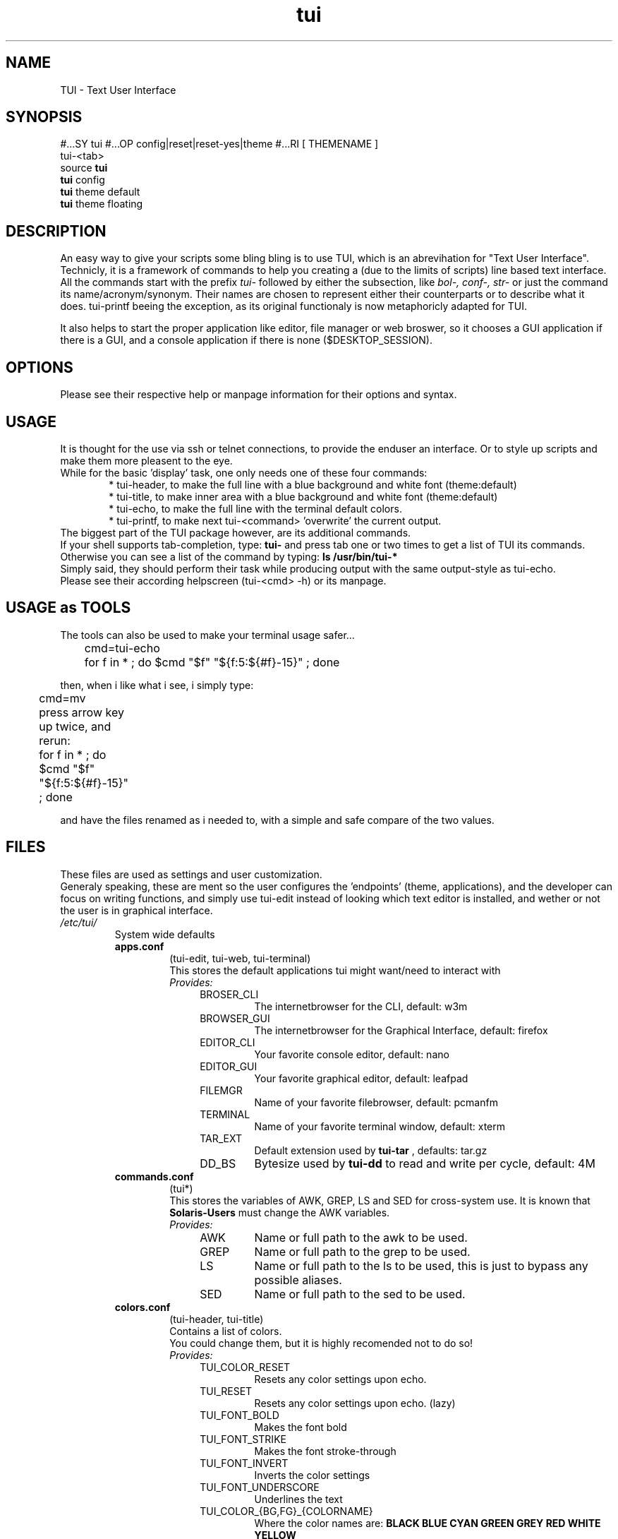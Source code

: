 .ig
TUI - Text User Interface
Copyright (C) November 2014 by Simon Arjuna Erat (sea), erat.simon@gmail.com
.. ....................................................
.TH "tui" 1 "2014-11-09" "Tui Version 0.7.5"

.SH NAME
TUI \- Text User Interface




.SH SYNOPSIS
#...SY tui
#...OP config|reset|reset-yes|theme
#...RI [ THEMENAME ]
.br
tui-<tab>
.br
source \fBtui\fP
.br
\fBtui\fP config
.br
\fBtui\fP theme default
.br
\fBtui\fP theme floating



.SH DESCRIPTION
.PP
An easy way to give your scripts some bling bling is to use TUI, which is an abrevihation for "Text User Interface".
Technicly, it is a framework of commands to help you creating a (due to the limits of scripts) line based text interface.
.br
All the commands start with the prefix 
.I tui-
followed by either the subsection, like 
.I bol-, conf-, str-
or just the command its name/acronym/synonym.
Their names are chosen to represent either their counterparts or to describe what it does. tui-printf beeing the exception, as its original functionaly is now metaphoricly adapted for TUI.
.br

It also helps to start the proper application like editor, file manager or web broswer, so it chooses a GUI application if there is a GUI, and a console application if there is none ($DESKTOP_SESSION).



.SH OPTIONS
Please see their respective help or manpage information for their options and syntax.



.SH USAGE
It is thought for the use via ssh or telnet connections, to provide the enduser an interface.
Or to style up scripts and make them more pleasent to the eye.
.br
While for the basic 'display' task, one only needs one of these four commands:
.RS 6
.br
* tui-header, to make the full line with a blue background and white font (theme:default)
.br
* tui-title, to make inner area with a blue background and white font (theme:default)
.br
* tui-echo, to make the full line with the terminal default colors.
.br
* tui-printf, to make next tui-<command> 'overwrite' the current output.
.RE
The biggest part of the TUI package however, are its additional commands.
.br
If your shell supports tab-completion, type: 
.B tui-
and press tab one or two times to get a list of TUI its commands.
Otherwise you can see a list of the command by typing:
.B ls /usr/bin/tui-*
.br
Simply said, they should perform their task while producing output with the same output-style as tui-echo.
.br
Please see their according helpscreen (tui-<cmd> -h) or its manpage.



.SH USAGE as TOOLS
The tools can also be used to make your terminal usage safer...
.br
	cmd=tui-echo
.br
	for f in * ; do $cmd "$f" "${f:5:${#f}-15}" ; done
.br

then, when i like what i see, i simply type: 
.br
	cmd=mv
.br

press arrow key up twice, and rerun:	
.br
	for f in * ; do $cmd "$f" "${f:5:${#f}-15}" ; done
.br

and have the files renamed as i needed to, with a simple and safe compare of the two values.
.br	



.SH FILES
These files are used as settings and user customization.
.br
Generaly speaking, these are ment so the user configures the 'endpoints' (theme, applications), 
and the developer can focus on writing functions, and simply use tui-edit instead of looking which text 
editor is installed, and wether or not the user is in graphical interface.
.br

.IP \fI/etc/tui/\fP
System wide defaults
.br
.RS 7
.IP \fBapps.conf\fP
(tui-edit, tui-web, tui-terminal)
.br
This stores the default applications tui might want/need to interact with
.br
.I
Provides:
.RS 11
.IP BROSER_CLI
The internetbrowser for the CLI, default: w3m
.IP BROWSER_GUI
The internetbrowser for the Graphical Interface, default: firefox
.IP EDITOR_CLI
Your favorite console editor, default: nano
.IP EDITOR_GUI
Your favorite graphical editor, default: leafpad
.IP FILEMGR
Name of your favorite filebrowser, default: pcmanfm
.IP TERMINAL
Name of your favorite terminal window, default: xterm
.IP TAR_EXT
Default extension used by 
.B tui-tar
, defaults: tar.gz
.IP DD_BS
Bytesize used by 
.B tui-dd
to read and write per cycle, default: 4M
.br
.RE


.IP \fBcommands.conf\fP
(tui*)
.br
This stores the variables of AWK, GREP, LS and SED for cross-system use. It is known that
.B Solaris-Users
must change the AWK variables.
.br
.I Provides:
.br
.RS 11
.IP AWK
Name or full path to the awk to be used.
.IP GREP
Name or full path to the grep to be used.
.IP LS
Name or full path to the ls to be used, this is just to bypass any possible aliases.
.IP SED
Name or full path to the sed to be used.
.br
.RE


.IP \fBcolors.conf\fP
(tui-header, tui-title)
.br
Contains a list of colors.
.br
You could change them, but it is highly recomended not to do so!
.br
.I
Provides:
.br
.RS 11
.IP TUI_COLOR_RESET
Resets any color settings upon echo.
.IP TUI_RESET
Resets any color settings upon echo. (lazy)
.IP TUI_FONT_BOLD
Makes the font bold
.IP TUI_FONT_STRIKE
Makes the font stroke-through
.IP TUI_FONT_INVERT
Inverts the color settings
.IP TUI_FONT_UNDERSCORE
Underlines the text

.IP TUI_COLOR_{BG,FG}_{COLORNAME}
Where the color names are: 
.B BLACK BLUE CYAN GREEN GREY RED WHITE YELLOW 
.br
As in:
.br
TUI_COLOR_BG_WHITE
.br
TUI_COLOR_FG_BLACK
.RE

.IP \fBstatus.conf\fP
(tui-status)
.br
Defines how tui-status will report the different statuses
.br
Note that (for example): TUI_DONE contains the string, where RET_DONE contains an integer value.
.br
They are ment to simplify custom command calls:
.br
	source /etc/tui/status.conf
.br
	tui-status $RET_ON "Enabled some hw setting"
.br
	echo "$TUI_CANC Canceled something"
.br
.I
Provides:
.br
.RS 11
.IP {RET,TUI}_DONE
0
.br
[ DONE ]
.IP {RET,TUI}_FAIL
1
.br
[ FAIL ]
.IP {RET,TUI}_WORK
2
.br
[ WORK ]
.IP {RET,TUI}_TODO
3
.br
[ TODO ]
.IP {RET,TUI}_SKIP
4
.br
[ SKIP ]
.IP {RET,TUI}_NEXT
5
.br
[ NEXT ]
.IP {RET,TUI}_BACK
6
.br
[ BACK ]
.IP {RET,TUI}_CANC
7
.br
[ DONE ]
.IP {RET,TUI}_ON
10
.br
[  ON  ]
.IP {RET,TUI}_OFF
11
.br
[ OFF  ]
.IP {RET,TUI}_HELP
99
.br
[ HELP ]
.IP {RET,TUI}_INFO
111
.br
[ INFO ]
.RE

.IP \fBtui.conf\fP
(tui-new-browser, tui-new-script)
.br
Some basic configurations, like TUI_TEMP_{DIR,FILE}
.br
.I
Provides:
.br
.RS 11
.IP THE_THEME
Name of the default theme for the users, default (blue): default
.IP TUI_THEME_ROOT
Name of the theme for the root user, default (red): default-red
.IP TUI_CONF
Full path to itself
.IP TUI_USER_CONF
Full path to the user configuration file: ~/.config/tui/user.conf
.IP TUI_USER_TEMPLATE
Path to the templates for a new user: /usr/share/tui/user.conf/
.IP TUI_TEMP_DIR
Full path to first temp path existing
.IP TUI_TEMP_FILE
Full path to a file in $TUI_TEMP_DIR
.IP DEFAULT_LICENSE
Default licensing for tui-new-script, default: "GNU General Public License (GPL)"
.IP DEFAULT_LICENSE_URL
URL to the license, default: "http://www.gnu.org/licenses/gpl.html"
.RE

.IP \fI~/.config/tui/\fP
Personal user configuration

.br
.RS 7
.IP \fBapps.conf\fP
(tui-edit, tui-web, tui-terminal)
.br
Personal favorite applications, will overwrite the system wide defaults
.br
.I
Provides: 
.B
The same as /etc/tui/apps.conf 


.IP \fBuser.conf\fP
(tui-new-browser, tui-new-script)
.br
Some basic reusable info about you, so you can easly reuse these information inside your own scripts.
.br
.I
Provides:
.br
.RS 11
.IP USER_NAME
Default username shown, default: $USER
.IP USER_EMAIL
Default email used, default: $USER AT $(hostname)
.IP USER_HOMEPAGE
Default URL shown when $USER_HOMEPAGE is used
.IP DEFAULT_LICENSE
Default licensing for tui-new-script, default: "GNU General Public License (GPL)"
.IP DEFAULT_LICENSE_URL
URL to the license, default: "http://www.gnu.org/licenses/gpl.html"
.IP TUI_THEME
The actual theme name the user uses, default: $TUI_THEME
.RE



.SH THEME
The themes define the borders and the color used.
.br
Allthough this is a per-user setting, if no configuration was found it uses the system default theme from /etc/tui/tui.conf
.br
.IP default
The default theme.
.br
Border:		"'# |'"
.br
Background:	red
Font:		white
.br

.IP default-red
The default 'root' theme.
.br
Border:		"'# |'"
.br
Background:	red
Font:		white
.br

.IP dot-blue
A dotted border with blue-white color
.br
Border:		"'::'"
.br
Background:	blue
Font:		white
.br

.IP dot-red
A dotted border with red-white color
.br
Border:		"'::'"
.br
Background:	red
Font:		white
.br

.IP floating
 'Empty' theme, no border, no colors
.br
Border:		"''"
.br
Background:	-
Font:		-
.br

.IP mono
A lined theme with black and white color
.br
Border:		"'||'"
.br
Background:	black
Font:		white
.br

.IP witch-purple
A colorfulf and disturbing theme
.br
Border:		"'\./'"
.br
Background:	purple
Font:		cyan
.br

.IP witch-yellow
A colorfulf and disturbing theme
.br
Border:		"'\./'"
.br
Background:	yellow
Font:		black
.br



.SH SEE ALSO
.PP
.B tui-bgjob
(1),
.B tui-bol-dir
(1),
.B tui-browser
(1),
.B tui-conf-editor
(1),
.B tui-conf-get
(1),
.B tui-conf-set
(1),
.B tui-dd
(1),
.B tui-download
(1),
.B tui-echo
(1),
.B tui-edit
(1),
.B tui-header
(1),
.B tui-indi
(1),
.B tui-install
(1),
.B tui-list
(1),
.B tui-log
(1),
.B tui-new-browser
(1),
.B tui-new-script
(1),
.B tui-press
(1),
.B tui-printf
(1),
.B tui-progress
(1),
.B tui-psm
(1),
.B tui-read
(1),
.B tui-status
(1),
.B tui-str-usb
(1),
.B tui-tar
(1),
.B tui-title
(1),
.B tui-wait
(1),
.B tui-yesno
(1)



.SH LICENSE
GNU General Public License (GPL)
.br
http://www.gnu.org/licenses/gpl.html



.SH "KNOW BUGS"
.IP "export LC_ALL=C"
Will cause aligment issues by 1 spacechar on the right hand side border.
.br
.IP "fatal error: printf argument starting with '-'"
.br
If output needs splitting and the new newline starts with a dash, if fails for some reason



.SH BUG REPORTS
Please visit "https://github.com/sri-arjuna/tui/issues" to report bugs,
.br
or send me an email to the adress listed in
.B
CONTACT



#...SH AUTHORS
#...IX Header "AUTHORS"
#..Simon Arjuna Erat (sea), Organisation/Club/Title
#...br
#..http://linux-scripter.blogspot.com



.SH CONTACT
Simon Arjuna Erat (sea), erat.simon@gmail.com
.br
http://linux-scripter.blogspot.com
